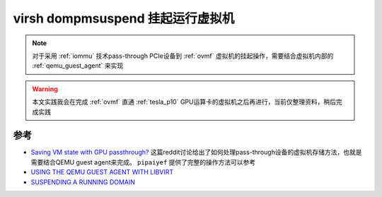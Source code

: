 .. _virsh_dompmsuspend:

=====================================
virsh dompmsuspend 挂起运行虚拟机
=====================================

.. note::

   对于采用 :ref:`iommu` 技术pass-through PCIe设备到 :ref:`ovmf` 虚拟机的挂起操作，需要结合虚拟机内部的 :ref:`qemu_guest_agent` 来实现

.. warning::

   本文实践我会在完成 :ref:`ovmf` 直通 :ref:`tesla_p10` GPU运算卡的虚拟机之后再进行，当前仅整理资料，稍后完成实践

参考
=======

- `Saving VM state with GPU passthrough? <https://www.reddit.com/r/VFIO/comments/568mmt/saving_vm_state_with_gpu_passthrough/>`_ 这篇reddit讨论给出了如何处理pass-through设备的虚拟机存储方法，也就是需要结合QEMU guest agent来完成。 ``pipaiyef`` 提供了完整的操作方法可以参考
- `USING THE QEMU GUEST AGENT WITH LIBVIRT <https://access.redhat.com/documentation/en-us/red_hat_enterprise_linux/7/html/virtualization_deployment_and_administration_guide/sect-using_the_qemu_guest_virtual_machine_agent_protocol_cli-libvirt_commands>`_
- `SUSPENDING A RUNNING DOMAIN <https://access.redhat.com/documentation/en-us/red_hat_enterprise_linux/6/html/virtualization_administration_guide/sub-sect-starting_suspending_resuming_saving_and_restoring_a_guest_virtual_machine-suspending_a_running_domain>`_
